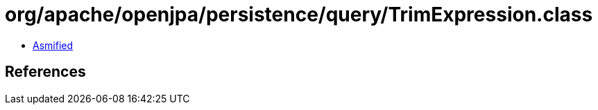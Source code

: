 = org/apache/openjpa/persistence/query/TrimExpression.class

 - link:TrimExpression-asmified.java[Asmified]

== References

